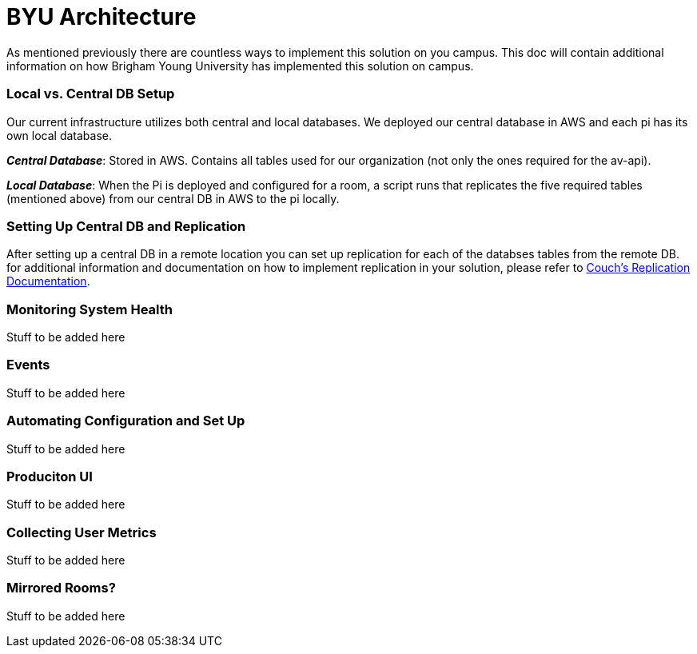 = BYU Architecture

As mentioned previously there are countless ways to implement this solution on you campus. This doc will contain additional information on how Brigham Young University has implemented this solution on campus.

=== Local vs. Central DB Setup

Our current infrastructure utilizes both central and local databases. We deployed our central database in AWS and each pi has its own local database. 

*_Central Database_*: Stored in AWS. Contains all tables used for our organization (not only the ones required for the av-api).

*_Local Database_*: When the Pi is deployed and configured for a room, a script runs that replicates the five required tables (mentioned above) from our central DB in AWS to the pi locally.

=== Setting Up Central DB and Replication

After setting up a central DB in a remote location you can set up replication for each of the databses tables from the remote DB. for additional information and documentation on how to implement replication in your solution, please refer to https://guide.couchdb.org/draft/replication.html[Couch's Replication Documentation].

=== Monitoring System Health

Stuff to be added here

=== Events

Stuff to be added here

=== Automating Configuration and Set Up

Stuff to be added here

=== Produciton UI

Stuff to be added here

=== Collecting User Metrics

Stuff to be added here

=== Mirrored Rooms?

Stuff to be added here
